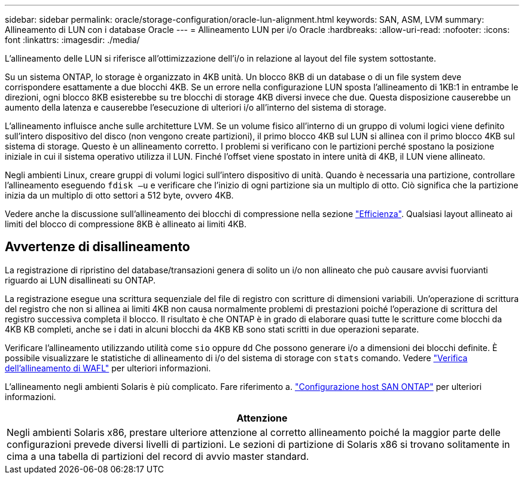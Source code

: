 ---
sidebar: sidebar 
permalink: oracle/storage-configuration/oracle-lun-alignment.html 
keywords: SAN, ASM, LVM 
summary: Allineamento di LUN con i database Oracle 
---
= Allineamento LUN per i/o Oracle
:hardbreaks:
:allow-uri-read: 
:nofooter: 
:icons: font
:linkattrs: 
:imagesdir: ./media/


[role="lead"]
L'allineamento delle LUN si riferisce all'ottimizzazione dell'i/o in relazione al layout del file system sottostante.

Su un sistema ONTAP, lo storage è organizzato in 4KB unità. Un blocco 8KB di un database o di un file system deve corrispondere esattamente a due blocchi 4KB. Se un errore nella configurazione LUN sposta l'allineamento di 1KB:1 in entrambe le direzioni, ogni blocco 8KB esisterebbe su tre blocchi di storage 4KB diversi invece che due. Questa disposizione causerebbe un aumento della latenza e causerebbe l'esecuzione di ulteriori i/o all'interno del sistema di storage.

L'allineamento influisce anche sulle architetture LVM. Se un volume fisico all'interno di un gruppo di volumi logici viene definito sull'intero dispositivo del disco (non vengono create partizioni), il primo blocco 4KB sul LUN si allinea con il primo blocco 4KB sul sistema di storage. Questo è un allineamento corretto. I problemi si verificano con le partizioni perché spostano la posizione iniziale in cui il sistema operativo utilizza il LUN. Finché l'offset viene spostato in intere unità di 4KB, il LUN viene allineato.

Negli ambienti Linux, creare gruppi di volumi logici sull'intero dispositivo di unità. Quando è necessaria una partizione, controllare l'allineamento eseguendo `fdisk –u` e verificare che l'inizio di ogni partizione sia un multiplo di otto. Ciò significa che la partizione inizia da un multiplo di otto settori a 512 byte, ovvero 4KB.

Vedere anche la discussione sull'allineamento dei blocchi di compressione nella sezione link:/oracle/ontap-configuration/oracle-efficiency.html["Efficienza"]. Qualsiasi layout allineato ai limiti del blocco di compressione 8KB è allineato ai limiti 4KB.



== Avvertenze di disallineamento

La registrazione di ripristino del database/transazioni genera di solito un i/o non allineato che può causare avvisi fuorvianti riguardo ai LUN disallineati su ONTAP.

La registrazione esegue una scrittura sequenziale del file di registro con scritture di dimensioni variabili. Un'operazione di scrittura del registro che non si allinea ai limiti 4KB non causa normalmente problemi di prestazioni poiché l'operazione di scrittura del registro successiva completa il blocco. Il risultato è che ONTAP è in grado di elaborare quasi tutte le scritture come blocchi da 4KB KB completi, anche se i dati in alcuni blocchi da 4KB KB sono stati scritti in due operazioni separate.

Verificare l'allineamento utilizzando utilità come `sio` oppure `dd` Che possono generare i/o a dimensioni dei blocchi definite. È possibile visualizzare le statistiche di allineamento di i/o del sistema di storage con `stats` comando. Vedere link:../notes/wafl_alignment_verification.html["Verifica dell'allineamento di WAFL"] per ulteriori informazioni.

L'allineamento negli ambienti Solaris è più complicato. Fare riferimento a. http://support.netapp.com/documentation/productlibrary/index.html?productID=61343["Configurazione host SAN ONTAP"^] per ulteriori informazioni.

|===
| Attenzione 


| Negli ambienti Solaris x86, prestare ulteriore attenzione al corretto allineamento poiché la maggior parte delle configurazioni prevede diversi livelli di partizioni. Le sezioni di partizione di Solaris x86 si trovano solitamente in cima a una tabella di partizioni del record di avvio master standard. 
|===